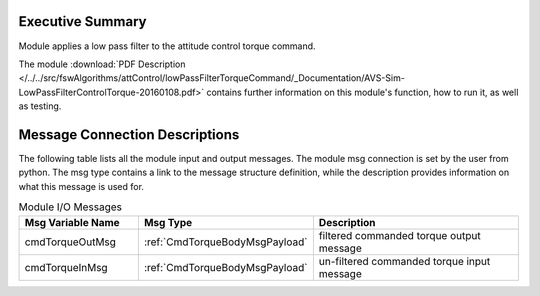 Executive Summary
-----------------

Module applies a low pass filter to the attitude control torque command.

The module
:download:`PDF Description </../../src/fswAlgorithms/attControl/lowPassFilterTorqueCommand/_Documentation/AVS-Sim-LowPassFilterControlTorque-20160108.pdf>`
contains further information on this module's function,
how to run it, as well as testing.

Message Connection Descriptions
-------------------------------
The following table lists all the module input and output messages.  The module msg connection is set by the
user from python.  The msg type contains a link to the message structure definition, while the description
provides information on what this message is used for.

.. list-table:: Module I/O Messages
    :widths: 25 25 50
    :header-rows: 1

    * - Msg Variable Name
      - Msg Type
      - Description
    * - cmdTorqueOutMsg
      - :ref:`CmdTorqueBodyMsgPayload`
      - filtered commanded torque output message
    * - cmdTorqueInMsg
      - :ref:`CmdTorqueBodyMsgPayload`
      - un-filtered commanded torque input message


